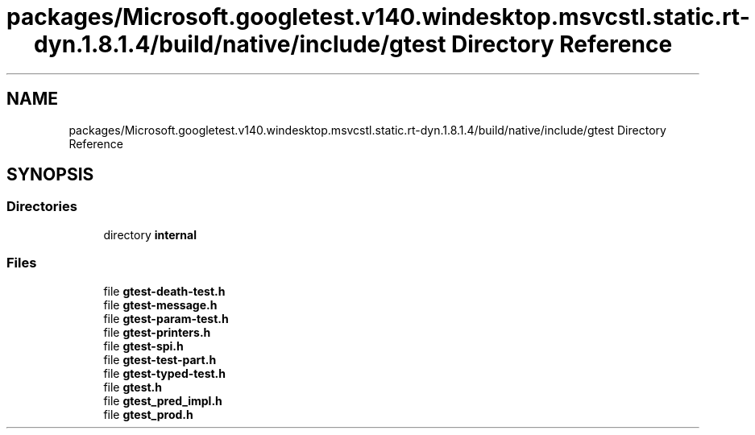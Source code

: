 .TH "packages/Microsoft.googletest.v140.windesktop.msvcstl.static.rt-dyn.1.8.1.4/build/native/include/gtest Directory Reference" 3 "Wed Nov 3 2021" "Version 0.2.3" "Command Line Processor" \" -*- nroff -*-
.ad l
.nh
.SH NAME
packages/Microsoft.googletest.v140.windesktop.msvcstl.static.rt-dyn.1.8.1.4/build/native/include/gtest Directory Reference
.SH SYNOPSIS
.br
.PP
.SS "Directories"

.in +1c
.ti -1c
.RI "directory \fBinternal\fP"
.br
.in -1c
.SS "Files"

.in +1c
.ti -1c
.RI "file \fBgtest\-death\-test\&.h\fP"
.br
.ti -1c
.RI "file \fBgtest\-message\&.h\fP"
.br
.ti -1c
.RI "file \fBgtest\-param\-test\&.h\fP"
.br
.ti -1c
.RI "file \fBgtest\-printers\&.h\fP"
.br
.ti -1c
.RI "file \fBgtest\-spi\&.h\fP"
.br
.ti -1c
.RI "file \fBgtest\-test\-part\&.h\fP"
.br
.ti -1c
.RI "file \fBgtest\-typed\-test\&.h\fP"
.br
.ti -1c
.RI "file \fBgtest\&.h\fP"
.br
.ti -1c
.RI "file \fBgtest_pred_impl\&.h\fP"
.br
.ti -1c
.RI "file \fBgtest_prod\&.h\fP"
.br
.in -1c
